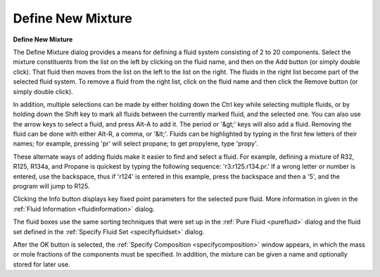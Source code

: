 .. _definenewmixture: 

******************
Define New Mixture
******************

**Define New Mixture**

The Define Mixture dialog provides a means for defining a fluid system consisting of 2 to 20 components. Select the mixture constituents from the list on the left by clicking on the fluid name, and then on the Add button (or simply double click). That fluid then moves from the list on the left to the list on the right. The fluids in the right list become part of the selected fluid system. To remove a fluid from the right list, click on the fluid name and then click the Remove button (or simply double click).

In addition, multiple selections can be made by either holding down the Ctrl key while selecting multiple fluids, or by holding down the Shift key to mark all fluids between the currently marked fluid, and the selected one. You can also use the arrow keys to select a fluid, and press Alt-A to add it. The period or '&gt;' keys will also add a fluid. Removing the fluid can be done with either Alt-R, a comma, or '&lt;'. Fluids can be highlighted by typing in the first few letters of their names; for example, pressing 'pr' will select propane; to get propylene, type 'propy'.

These alternate ways of adding fluids make it easier to find and select a fluid. For example, defining a mixture of R32, R125, R134a, and Propane is quickest by typing the following sequence: 'r3.r125.r134.pr.' If a wrong letter or number is entered, use the backspace, thus if 'r124' is entered in this example, press the backspace and then a '5', and the program will jump to R125.

Clicking the Info button displays key fixed point parameters for the selected pure fluid. More information in given in the :ref:`Fluid Information <fluidinformation>`  dialog.

The fluid boxes use the same sorting techniques that were set up in the :ref:`Pure Fluid <purefluid>`  dialog and the fluid set defined in the :ref:`Specify Fluid Set <specifyfluidset>`  dialog.

After the OK button is selected, the :ref:`Specify Composition <specifycomposition>`  window appears, in which the mass or mole fractions of the components must be specified. In addition, the mixture can be given a name and optionally stored for later use.


